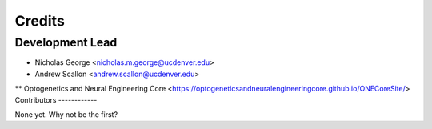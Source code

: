 =======
Credits
=======

Development Lead
----------------

* Nicholas George <nicholas.m.george@ucdenver.edu>
* Andrew Scallon <andrew.scallon@ucdenver.edu>
** Optogenetics and Neural Engineering Core <https://optogeneticsandneuralengineeringcore.github.io/ONECoreSite/>
Contributors
------------

None yet. Why not be the first?
